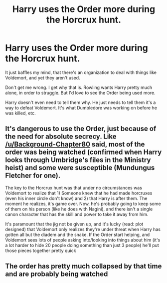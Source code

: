 #+TITLE: Harry uses the Order more during the Horcrux hunt.

* Harry uses the Order more during the Horcrux hunt.
:PROPERTIES:
:Author: NotSoSnarky
:Score: 14
:DateUnix: 1613953917.0
:DateShort: 2021-Feb-22
:FlairText: Prompt
:END:
It just baffles my mind, that there's an organization to deal with things like Voldemort, and yet they aren't used.

Don't get me wrong. I get why that is. Rowling wants Harry pretty much alone, in order to struggle. But I'd love to see the Order being used more.

Harry doesn't even need to tell them why. He just needs to tell them it's a way to defeat Voldemort. It's what Dumbledore was working on before he was killed, etc.


** It's dangerous to use the Order, just because of the need for absolute secrecy. Like [[/u/Background-Chapter80]] said, most of the order was being watched (confirmed when Harry looks through Umbridge's files in the Ministry heist) and some were susceptible (Mundungus Fletcher for one).

The key to the Horcrux hunt was that under no circumstances was Voldemort to realize that 1) Someone knew that he had made horcruxes (even his inner circle don't know) and 2) that Harry is after them. The moment he realizes, it's game over. Now, he's probably going to keep some of them on his person (like he does with Nagini), and there isn't a single canon character that has the skill and power to take it away from him.

It's paramount that the jig not be given up, and it's lucky (read: plot designed) that Voldemort only realizes they're under threat when Harry has gotten all but the diadem and the snake. If the Order start helping, and Voldemort sees lots of people asking into/looking into things about him (it's a lot harder to hide 20 people doing something than just 3 people) he'll put those pieces together pretty quick
:PROPERTIES:
:Author: raobuntu
:Score: 4
:DateUnix: 1614032815.0
:DateShort: 2021-Feb-23
:END:


** The order has pretty much collapsed by that time and are probably being watched
:PROPERTIES:
:Author: Background-Chapter80
:Score: 5
:DateUnix: 1613996861.0
:DateShort: 2021-Feb-22
:END:

